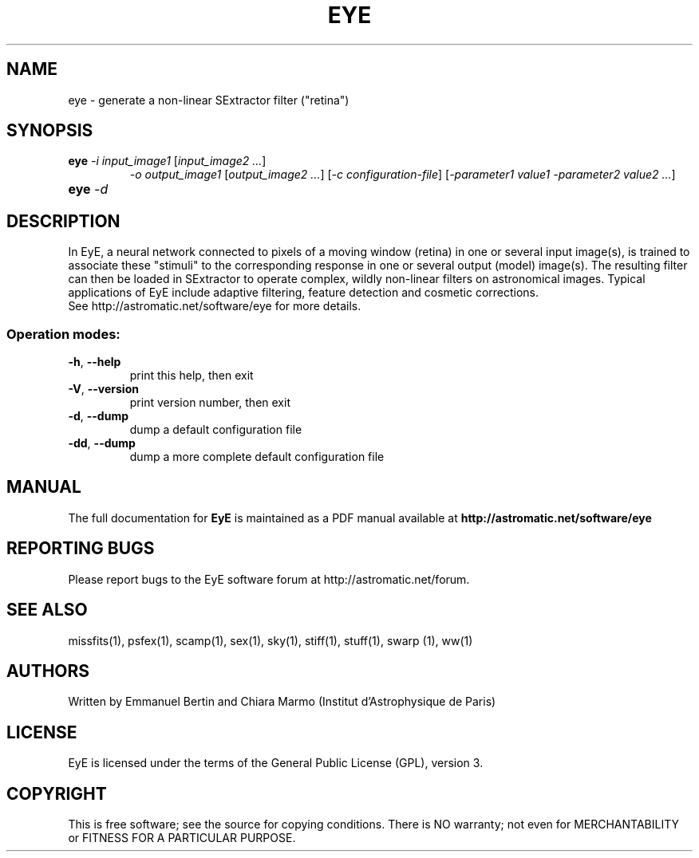 .TH EYE "1" "October 2010" "EyE 1.6.0" "User Commands"
.SH NAME
eye \- generate a non-linear SExtractor filter ("retina")
.SH SYNOPSIS
.B eye
\fI-i input\_image1\fR [\fIinput\_image2 ...\fR]
.RS
\fI-o output\_image1\fR [\fIoutput\_image2 ...\fR]
[\fI-c configuration-file\fR]
[\fI-parameter1 value1 -parameter2 value2 ...\fR]
.RE
.TP
.B eye \fI-d\fR
.SH DESCRIPTION
In EyE, a neural network connected to pixels of a moving window (retina) in one
or several input image(s), is trained to associate these "stimuli" to the
corresponding response in one or several output (model) image(s).
The resulting filter can then be loaded in SExtractor to operate complex,
wildly non-linear filters on astronomical images. Typical applications of EyE
include adaptive filtering, feature detection and cosmetic corrections.
.RE
See http://astromatic.net/software/eye for more details.
.SS Operation modes:
.TP
\fB\-h\fR, \fB\-\-help\fR
print this help, then exit
.TP
\fB\-V\fR, \fB\-\-version\fR
print version number, then exit
.TP
\fB\-d\fR, \fB\-\-dump\fR
dump a default configuration file
.TP
\fB\-dd\fR, \fB\-\-dump\fR
dump a more complete default configuration file
.SH MANUAL
The full documentation for
.B EyE
is maintained as a PDF manual available at
.B http://astromatic.net/software/eye
.SH "REPORTING BUGS"
Please report bugs to the EyE software forum at http://astromatic.net/forum.
.SH "SEE ALSO"
.BR
missfits(1), psfex(1), scamp(1), sex(1), sky(1), stiff(1), stuff(1), swarp (1),
ww(1)
.SH AUTHORS
Written by Emmanuel Bertin and Chiara Marmo (Institut d'Astrophysique de Paris)
.PP
.SH LICENSE
EyE is licensed under the terms of the General Public License (GPL), version 3.
.SH COPYRIGHT
.PP
This is free software; see the source for copying conditions.  There is NO
warranty; not even for MERCHANTABILITY or FITNESS FOR A PARTICULAR PURPOSE.

